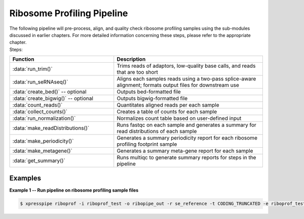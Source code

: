 ############################
Ribosome Profiling Pipeline
############################
| The following pipeline will pre-process, align, and quality check ribosome profiling samples using the sub-modules discussed in earlier chapters. For more detailed information concerning these steps, please refer to the appropriate chapter.

| Steps:
.. list-table::
   :widths: 35 50
   :header-rows: 1

   * - Function
     - Description
   * - :data:`run_trim()`
     - Trims reads of adaptors, low-quality base calls, and reads that are too short
   * - :data:`run_seRNAseq()`
     - Aligns each samples reads using a two-pass splice-aware alignment; formats output files for downstream use
   * - :data:`create_bed()` -- optional
     - Outputs bed-formatted file
   * - :data:`create_bigwig()` -- optional
     - Outputs bigwig-formatted file
   * - :data:`count_reads()`
     - Quantitates aligned reads per each sample
   * - :data:`collect_counts()`
     - Creates a table of counts for each sample
   * - :data:`run_normalization()`
     - Normalizes count table based on user-defined input
   * - :data:`make_readDistributions()`
     - Runs fastqc on each sample and generates a summary for read distributions of each sample
   * - :data:`make_periodicity()`
     - Generates a summary periodicity report for each ribosome profiling footprint sample
   * - :data:`make_metagene()`
     - Generates a summary meta-gene report for each sample
   * - :data:`get_summary()`
     - Runs multiqc to generate summary reports for steps in the pipeline

-----------
Examples
-----------
| **Example 1 -- Run pipeline on ribosome profiling sample files**

.. ident with TABs
.. code-block:: python

  $ xpresspipe riboprof -i riboprof_test -o ribopipe_out -r se_reference -t CODING_TRUNCATED -e riboprof_test -a CTGTAGGCACCATCAAT --method RPKM --sjdbOverhang 49
